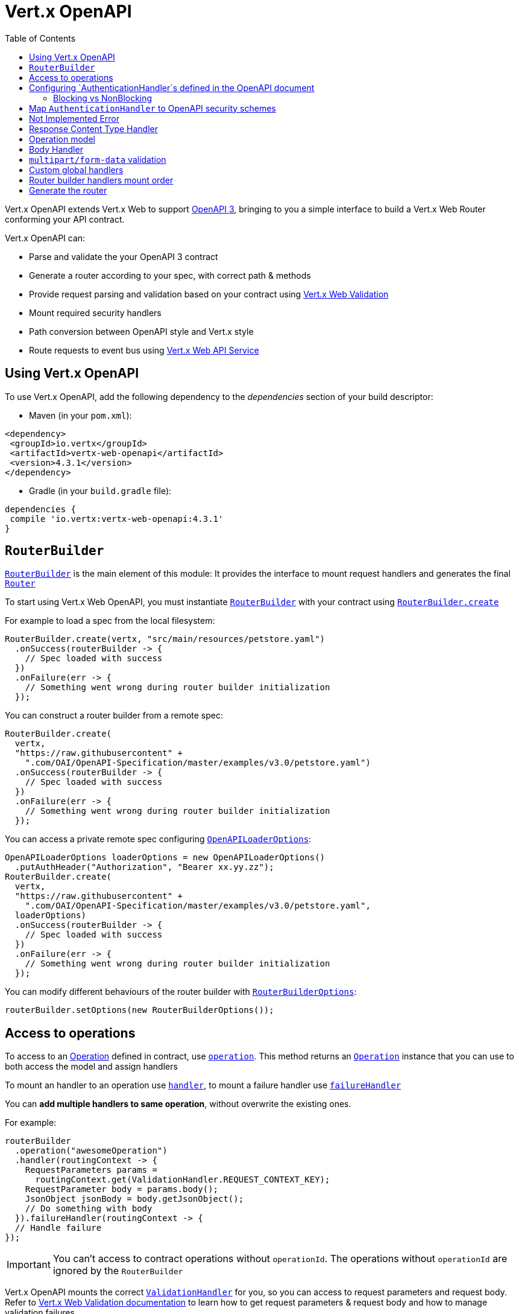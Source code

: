 = Vert.x OpenAPI
:toc: left

Vert.x OpenAPI extends Vert.x Web to support https://www.openapis.org/[OpenAPI 3], bringing to you a simple interface to build a Vert.x Web Router conforming your API contract.

Vert.x OpenAPI can:

* Parse and validate the your OpenAPI 3 contract
* Generate a router according to your spec, with correct path & methods
* Provide request parsing and validation based on your contract using https://vertx.io/docs/vertx-web-validation/java/[Vert.x Web Validation]
* Mount required security handlers
* Path conversion between OpenAPI style and Vert.x style
* Route requests to event bus using https://vertx.io/docs/vertx-web-api-service/java/[Vert.x Web API Service]

== Using Vert.x OpenAPI

To use Vert.x OpenAPI, add the following dependency to the _dependencies_ section of your build descriptor:

* Maven (in your `pom.xml`):

[source,xml,subs="+attributes"]
----
<dependency>
 <groupId>io.vertx</groupId>
 <artifactId>vertx-web-openapi</artifactId>
 <version>4.3.1</version>
</dependency>
----

* Gradle (in your `build.gradle` file):

[source,groovy,subs="+attributes"]
----
dependencies {
 compile 'io.vertx:vertx-web-openapi:4.3.1'
}
----

== `RouterBuilder`

`link:../../apidocs/io/vertx/ext/web/openapi/RouterBuilder.html[RouterBuilder]` is the main element of this module: It provides the interface to mount request handlers and generates the final `link:../../apidocs/io/vertx/ext/web/Router.html[Router]`

To start using Vert.x Web OpenAPI, you must instantiate `link:../../apidocs/io/vertx/ext/web/openapi/RouterBuilder.html[RouterBuilder]` with your contract using
`link:../../apidocs/io/vertx/ext/web/openapi/RouterBuilder.html#create-io.vertx.core.Vertx-java.lang.String-io.vertx.core.Handler-[RouterBuilder.create]`

For example to load a spec from the local filesystem:

[source,java]
----
RouterBuilder.create(vertx, "src/main/resources/petstore.yaml")
  .onSuccess(routerBuilder -> {
    // Spec loaded with success
  })
  .onFailure(err -> {
    // Something went wrong during router builder initialization
  });
----

You can construct a router builder from a remote spec:

[source,java]
----
RouterBuilder.create(
  vertx,
  "https://raw.githubusercontent" +
    ".com/OAI/OpenAPI-Specification/master/examples/v3.0/petstore.yaml")
  .onSuccess(routerBuilder -> {
    // Spec loaded with success
  })
  .onFailure(err -> {
    // Something went wrong during router builder initialization
  });
----

You can access a private remote spec configuring `link:../../apidocs/io/vertx/ext/web/openapi/OpenAPILoaderOptions.html[OpenAPILoaderOptions]`:

[source,java]
----
OpenAPILoaderOptions loaderOptions = new OpenAPILoaderOptions()
  .putAuthHeader("Authorization", "Bearer xx.yy.zz");
RouterBuilder.create(
  vertx,
  "https://raw.githubusercontent" +
    ".com/OAI/OpenAPI-Specification/master/examples/v3.0/petstore.yaml",
  loaderOptions)
  .onSuccess(routerBuilder -> {
    // Spec loaded with success
  })
  .onFailure(err -> {
    // Something went wrong during router builder initialization
  });
----

You can modify different behaviours of the router builder with `link:../../apidocs/io/vertx/ext/web/openapi/RouterBuilderOptions.html[RouterBuilderOptions]`:

[source,java]
----
routerBuilder.setOptions(new RouterBuilderOptions());
----

== Access to operations

To access to an https://github.com/OAI/OpenAPI-Specification/blob/master/versions/3.0.1.md#operationObject[Operation] defined in contract, use `link:../../apidocs/io/vertx/ext/web/openapi/RouterBuilder.html#operation-java.lang.String-[operation]`.
This method returns an `link:../../apidocs/io/vertx/ext/web/openapi/Operation.html[Operation]` instance that you can use to both access the model and assign handlers

To mount an handler to an operation use `link:../../apidocs/io/vertx/ext/web/openapi/Operation.html#handler-io.vertx.core.Handler-[handler]`,
to mount a failure handler use `link:../../apidocs/io/vertx/ext/web/openapi/Operation.html#failureHandler-io.vertx.core.Handler-[failureHandler]`

You can **add multiple handlers to same operation**, without overwrite the existing ones.

For example:

[source,java]
----
routerBuilder
  .operation("awesomeOperation")
  .handler(routingContext -> {
    RequestParameters params =
      routingContext.get(ValidationHandler.REQUEST_CONTEXT_KEY);
    RequestParameter body = params.body();
    JsonObject jsonBody = body.getJsonObject();
    // Do something with body
  }).failureHandler(routingContext -> {
  // Handle failure
});
----

[IMPORTANT]
====
You can't access to contract operations without `operationId`. The operations without `operationId` are ignored by the `RouterBuilder`
====

Vert.x OpenAPI mounts the correct `link:../../apidocs/io/vertx/ext/web/validation/ValidationHandler.html[ValidationHandler]` for you, so you can access to request parameters and request body.
Refer to https://vertx.io/docs/vertx-web-validation/java/[Vert.x Web Validation documentation] to learn how to get request parameters & request body and how to manage validation failures

== Configuring `AuthenticationHandler`s defined in the OpenAPI document

Security is a important aspect of any API. OpenAPI defines how security is expected to be enforced in the api document.

All security scheme information resided under the `/components/securitySchemes` component. The information in this
object is different and specific for each type of authentication. To avoid double configuration, this module allows you
to provide factories for authentication handlers that will receive the source configuration from the source document.

For example, given an document that defines `Basic Authentication` as follows:

----
openapi: 3.0.0
...
components:
 securitySchemes:
   basicAuth:     # <-- arbitrary name for the security scheme
     type: http
     scheme: basic
----

This can be configured with a factory as:

[source,java]
----
routerBuilder
  .securityHandler("basicAuth")
  .bindBlocking(config -> BasicAuthHandler.create(authProvider));
----

While this example is quite simple to configure, creating an authentication handler that requires the configuration
such as the API Key handler can extract the config:

----
 openapi: 3.0.0
 ...
 # 1) Define the key name and location
 components:
   securitySchemes:
     ApiKeyAuth:        # arbitrary name for the security scheme
       type: apiKey
       in: header       # can be "header", "query" or "cookie"
       name: X-API-KEY  # name of the header, query parameter or cookie
----

[source,java]
----
routerBuilder
  .securityHandler("ApiKeyAuth")
  .bindBlocking(config ->
    APIKeyHandler.create(authProvider)
      .header(config.getString("name")));
----

Or you can configure more complex scenarios such as OpenId Connect which require server discovery.

----
openapi: 3.0.0
...
# 1) Define the security scheme type and attributes
components:
 securitySchemes:
   openId:   # <--- Arbitrary name for the security scheme. Used to refer to it from elsewhere.
     type: openIdConnect
     openIdConnectUrl: https://example.com/.well-known/openid-configuration
----

[source,java]
----
routerBuilder
  .securityHandler("openId")
  .bind(config ->
    OpenIDConnectAuth
      .discover(vertx, new OAuth2Options()
        .setClientId("client-id") // user provided
        .setClientSecret("client-secret") // user provided
        .setSite(config.getString("openIdConnectUrl")))
      .compose(authProvider -> {
        AuthenticationHandler handler =
          OAuth2AuthHandler.create(vertx, authProvider);
        return Future.succeededFuture(handler);
      }))
  .onSuccess(self -> {
    // Creation completed with success
  })
  .onFailure(err -> {
    // Something went wrong
  });
----

The API is designed to be fluent so it can be used in a short notation, for example:

[source,java]
----
routerBuilder
  .securityHandler("api_key")
  .bindBlocking(config -> APIKeyHandler.create(authProvider))
  .operation("listPetsSingleSecurity")
  .handler(routingContext -> {
    routingContext
      .response()
      .setStatusCode(200)
      .setStatusMessage("Cats and Dogs")
      .end();
  });

// non-blocking bind
routerBuilder
  .securityHandler("oauth")
  .bind(config -> OpenIDConnectAuth.discover(vertx, new OAuth2Options(config))
    .compose(oidc -> Future.succeededFuture(
      OAuth2AuthHandler.create(vertx, oidc))))

  .onSuccess(self -> {
    self
      .operation("listPetsSingleSecurity")
      .handler(routingContext -> {
        routingContext
          .response()
          .setStatusCode(200)
          .setStatusMessage("Cats and Dogs")
          .end();
      });
  });
----

=== Blocking vs NonBlocking

From the examples above it is noticeable that handlers can be added in a blocking or not blocking way. The reason for
non blocking way usage is not just to support handlers like `OAuth2`. The non-blocking way can be useful for handlers
like JWT or basic authentication where the authentication provider requires loading of keys or configuration files.

Here is an example with JWT:

[source,java]
----
routerBuilder
  .securityHandler("oauth")
  .bind(config ->
    // as we don't want to block while reading the
    // public key, we use the non blocking bind
    vertx.fileSystem()
      .readFile("public.key")
      // we map the future to a authentication provider
      .map(key ->
        JWTAuth.create(vertx, new JWTAuthOptions()
          .addPubSecKey(new PubSecKeyOptions()
            .setAlgorithm("RS256")
            .setBuffer(key))))
      // and map again to create the final handler
      .map(JWTAuthHandler::create))

  .onSuccess(self ->
    self
      .operation("listPetsSingleSecurity")
      .handler(routingContext -> {
        routingContext
          .response()
          .setStatusCode(200)
          .setStatusMessage("Cats and Dogs")
          .end();
      }));
----


== Map `AuthenticationHandler` to OpenAPI security schemes

You have seen how you can map an `link:../../apidocs/io/vertx/ext/web/handler/AuthenticationHandler.html[AuthenticationHandler]` to a security schema defined in the contract. The previous examples are validating and will fail your route builder if the configuration is missing.

There could be cases where the contract is incomplete and you explicitly want to define security handlers. In this case
the API is slightly different and will not enforce any contract validation. Yet, the security handlers will be available
to the builder regardless.

For example, given your contract has a security schema named `security_scheme_name`:

[source,java]
----
routerBuilder.securityHandler(
  "security_scheme_name",
  authenticationHandler);
----

You can mount `link:../../apidocs/io/vertx/ext/web/handler/AuthenticationHandler.html[AuthenticationHandler]` included in Vert.x Web, for example:

[source,java]
----
routerBuilder.securityHandler("jwt_auth",
  JWTAuthHandler.create(jwtAuthProvider));
----

When you generate the `link:../../apidocs/io/vertx/ext/web/Router.html[Router]` the router builder will solve the security schemes required for an operation.
It fails if there is a missing `AuthenticationHandler` required by a configured operation.

For debugging/testing purpose you can disable this check with `link:../../apidocs/io/vertx/ext/web/openapi/RouterBuilderOptions.html#setRequireSecurityHandlers-boolean-[setRequireSecurityHandlers]`

== Not Implemented Error

Router builder automatically mounts a default handler for operations without a specified handler.
This default handler fails the routing context with 405 `Method Not Allowed`/501 `Not Implemented` error.
You can enable/disable it with `link:../../apidocs/io/vertx/ext/web/openapi/RouterBuilderOptions.html#setMountNotImplementedHandler-boolean-[setMountNotImplementedHandler]`
and you can customize this error handling with `link:../../apidocs/io/vertx/ext/web/Router.html#errorHandler-int-io.vertx.core.Handler-[errorHandler]`

== Response Content Type Handler

Router builder automatically mounts a `link:../../apidocs/io/vertx/ext/web/handler/ResponseContentTypeHandler.html[ResponseContentTypeHandler]` handler when contract requires it.
You can disable this feature with `link:../../apidocs/io/vertx/ext/web/openapi/RouterBuilderOptions.html#setMountResponseContentTypeHandler-boolean-[setMountResponseContentTypeHandler]`

== Operation model

If you need to access to your operation model while handling the request,
you can configure the router builder to push it inside the `RoutingContext` with `link:../../apidocs/io/vertx/ext/web/openapi/RouterBuilderOptions.html#setOperationModelKey-java.lang.String-[setOperationModelKey]`:

[source,java]
----
options.setOperationModelKey("operationModel");
routerBuilder.setOptions(options);

// Add an handler that uses the operation model
routerBuilder
  .operation("listPets")
  .handler(
    routingContext -> {
      JsonObject operation = routingContext.get("operationModel");

      routingContext
        .response()
        .setStatusCode(200)
        .setStatusMessage("OK")
        // Write the response with operation id "listPets"
        .end(operation.getString("operationId"));
    });
----

== Body Handler

Router builder automatically mounts a `link:../../apidocs/io/vertx/ext/web/handler/BodyHandler.html[BodyHandler]` to manage request bodies.
You can configure the instance of `link:../../apidocs/io/vertx/ext/web/handler/BodyHandler.html[BodyHandler]` (e.g. to change upload directory) with `link:../../apidocs/io/vertx/ext/web/openapi/RouterBuilder.html#bodyHandler-io.vertx.ext.web.handler.BodyHandler-[bodyHandler]`.

== `multipart/form-data` validation

The validation handler separates file uploads and form attributes as explained:

* If the parameter doesn't have an encoding associated field:
 - If the parameter has `type: string` and `format: base64` or `format: binary` is a file upload with content-type `application/octet-stream`
 - Otherwise is a form attribute
* If the parameter has the encoding associated field is a file upload

The form attributes are parsed, converted in json and validated,
while for file uploads the validation handler just checks the existence and the content type.

== Custom global handlers

If you need to mount handlers that must be executed for each operation in your router before the operation specific handlers, you can use `link:../../apidocs/io/vertx/ext/web/openapi/RouterBuilder.html#rootHandler-io.vertx.core.Handler-[rootHandler]`

== Router builder handlers mount order

Handlers are loaded by the router builder in this order:

1. Body handler
2. Custom global handlers
4. Configured `link:../../apidocs/io/vertx/ext/web/handler/AuthenticationHandler.html[AuthenticationHandler]`s
5. Generated `link:../../apidocs/io/vertx/ext/web/validation/ValidationHandler.html[ValidationHandler]`
6. User handlers or "Not implemented" handler (if enabled)

== Generate the router

When you are ready, generate the router and use it:

[source,java]
----
Router router = routerBuilder.createRouter();

HttpServer server =
  vertx.createHttpServer(new HttpServerOptions().setPort(8080).setHost(
    "localhost"));
server.requestHandler(router).listen();
----

This method can fail with a `link:../../apidocs/io/vertx/ext/web/openapi/RouterBuilderException.html[RouterBuilderException]`.

[TIP]
====
If you need to mount all the router generated by router builder under the same parent path, you can use `link:../../apidocs/io/vertx/ext/web/Router.html#mountSubRouter-java.lang.String-io.vertx.ext.web.Router-[mountSubRouter]`:

[source,java]
----
Router global = Router.router(vertx);

Router generated = routerBuilder.createRouter();
global.route("/v1/*").subRouter(generated);
----
====